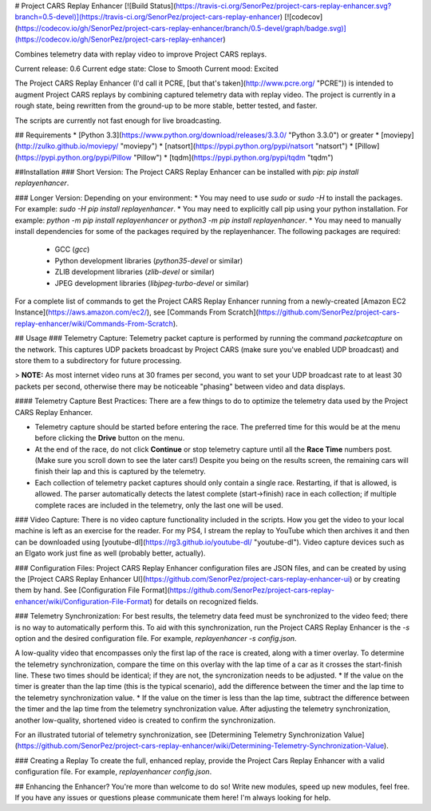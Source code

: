 # Project CARS Replay Enhancer [![Build Status](https://travis-ci.org/SenorPez/project-cars-replay-enhancer.svg?branch=0.5-devel)](https://travis-ci.org/SenorPez/project-cars-replay-enhancer) [![codecov](https://codecov.io/gh/SenorPez/project-cars-replay-enhancer/branch/0.5-devel/graph/badge.svg)](https://codecov.io/gh/SenorPez/project-cars-replay-enhancer)

Combines telemetry data with replay video to improve Project CARS replays.

Current release: 0.6  
Current edge state: Close to Smooth  
Current mood: Excited

The Project CARS Replay Enhancer (I'd call it PCRE, [but that's taken](http://www.pcre.org/ "PCRE")) is intended to augment Project CARS replays by combining captured telemetry data with replay video. The project is currently in a rough state, being rewritten from the ground-up to be more stable, better tested, and faster.

The scripts are currently not fast enough for live broadcasting.

## Requirements
* [Python 3.3](https://www.python.org/download/releases/3.3.0/ "Python 3.3.0") or greater
* [moviepy](http://zulko.github.io/moviepy/ "moviepy")
* [natsort](https://pypi.python.org/pypi/natsort "natsort")
* [Pillow](https://pypi.python.org/pypi/Pillow "Pillow")
* [tqdm](https://pypi.python.org/pypi/tqdm "tqdm")

##Installation
### Short Version:
The Project CARS Replay Enhancer can be installed with `pip`: `pip install replayenhancer`.

### Longer Version:
Depending on your environment:
* You may need to use `sudo` or `sudo -H` to install the packages. For example: `sudo -H pip install replayenhancer`.
* You may need to explicitly call pip using your python installation. For example: `python -m pip install replayenhancer` or `python3 -m pip install replayenhancer`.
* You may need to manually install dependencies for some of the packages required by the replayenhancer. The following packages are required:
    * GCC (`gcc`)
    * Python development libraries (`python35-devel` or similar)
    * ZLIB development libraries (`zlib-devel` or similar)
    * JPEG development libraries (`libjpeg-turbo-devel` or similar)

For a complete list of commands to get the Project CARS Replay Enhancer running from a newly-created [Amazon EC2 Instance](https://aws.amazon.com/ec2/), see [Commands From Scratch](https://github.com/SenorPez/project-cars-replay-enhancer/wiki/Commands-From-Scratch).

## Usage
### Telemetry Capture:
Telemetry packet capture is performed by running the command `packetcapture` on the network. This captures UDP packets broadcast by Project CARS (make sure you've enabled UDP broadcast) and store them to a subdirectory for future processing.

> **NOTE:** As most internet video runs at 30 frames per second, you want to set your UDP broadcast rate to at least 30 packets per second, otherwise there may be noticeable "phasing" between video and data displays.

#### Telemetry Capture Best Practices:
There are a few things to do to optimize the telemetry data used by the Project CARS Replay Enhancer.

* Telemetry capture should be started before entering the race. The preferred time for this would be at the menu before clicking the **Drive** button on the menu.
* At the end of the race, do not click **Continue** or stop telemetry capture until all the **Race Time** numbers post. (Make sure you scroll down to see the later cars!) Despite you being on the results screen, the remaining cars will finish their lap and this is captured by the telemetry.
* Each collection of telemetry packet captures should only contain a single race. Restarting, if that is allowed, is allowed. The parser automatically detects the latest complete (start->finish) race in each collection; if multiple complete races are included in the telemetry, only the last one will be used.

### Video Capture:
There is no video capture functionality included in the scripts. How you get the video to your local machine is left as an exercise for the reader. For my PS4, I stream the replay to YouTube which then archives it and then can be downloaded using [youtube-dl](https://rg3.github.io/youtube-dl/ "youtube-dl"). Video capture devices such as an Elgato work just fine as well (probably better, actually).

### Configuration Files:
Project CARS Replay Enhancer configuration files are JSON files, and can be created by using the [Project CARS Replay Enhancer UI](https://github.com/SenorPez/project-cars-replay-enhancer-ui) or by creating them by hand. See [Configuration File Format](https://github.com/SenorPez/project-cars-replay-enhancer/wiki/Configuration-File-Format) for details on recognized fields.

### Telemetry Synchronization:
For best results, the telemetry data feed must be synchronized to the video feed; there is no way to automatically perform this. To aid with this synchronization, run the Project CARS Replay Enhancer is the `-s` option and the desired configuration file. For example, `replayenhancer -s config.json`.

A low-quality video that encompasses only the first lap of the race is created, along with a timer overlay. To determine the telemetry synchronization, compare the time on this overlay with the lap time of a car as it crosses the start-finish line. These two times should be identical; if they are not, the syncronization needs to be adjusted.
* If the value on the timer is greater than the lap time (this is the typical scenario), add the difference between the timer and the lap time to the telemetry synchronization value.
* If the value on the timer is less than the lap time, subtract the difference between the timer and the lap time from the telemetry synchronization value.
After adjusting the telemetry synchronization, another low-quality, shortened video is created to confirm the synchronization.

For an illustrated tutorial of telemetry synchronization, see [Determining Telemetry Synchronization Value](https://github.com/SenorPez/project-cars-replay-enhancer/wiki/Determining-Telemetry-Synchronization-Value).

### Creating a Replay
To create the full, enhanced replay, provide the Project Cars Replay Enhancer with a valid configuration file. For example, `replayenhancer config.json`.

## Enhancing the Enhancer?
You're more than welcome to do so! Write new modules, speed up new modules, feel free. If you have any issues or questions please communicate them here! I'm always looking for help.


